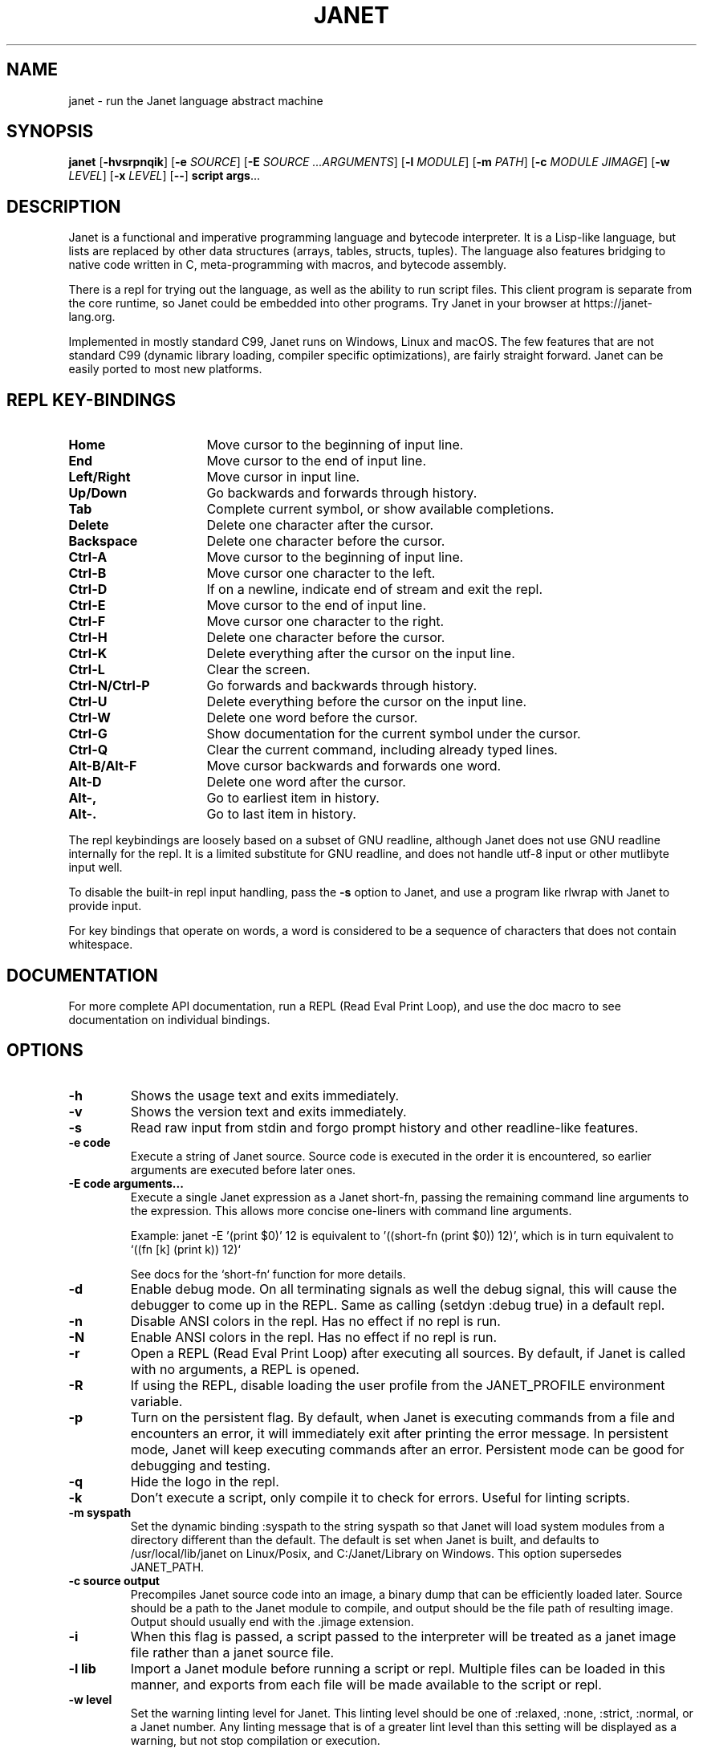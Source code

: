 .TH JANET 1
.SH NAME
janet \- run the Janet language abstract machine
.SH SYNOPSIS
.B janet
[\fB\-hvsrpnqik\fR]
[\fB\-e\fR \fISOURCE\fR]
[\fB\-E\fR \fISOURCE ...ARGUMENTS\fR]
[\fB\-l\fR \fIMODULE\fR]
[\fB\-m\fR \fIPATH\fR]
[\fB\-c\fR \fIMODULE JIMAGE\fR]
[\fB\-w\fR \fILEVEL\fR]
[\fB\-x\fR \fILEVEL\fR]
[\fB\-\-\fR]
.BR script
.BR args ...
.SH DESCRIPTION
Janet is a functional and imperative programming language and bytecode interpreter.
It is a Lisp-like language, but lists are replaced by other data structures
(arrays, tables, structs, tuples). The language also features bridging
to native code written in C, meta-programming with macros, and bytecode assembly.

There is a repl for trying out the language, as well as the ability to run script files.
This client program is separate from the core runtime, so Janet could be embedded
into other programs. Try Janet in your browser at https://janet-lang.org.

Implemented in mostly standard C99, Janet runs on Windows, Linux and macOS.
The few features that are not standard C99 (dynamic library loading, compiler
specific optimizations), are fairly straight forward. Janet can be easily ported to
most new platforms.

.SH REPL KEY-BINDINGS

.TP 16
.BR Home
Move cursor to the beginning of input line.

.TP 16
.BR End
Move cursor to the end of input line.

.TP 16
.BR Left/Right
Move cursor in input line.

.TP 16
.BR Up/Down
Go backwards and forwards through history.

.TP 16
.BR Tab
Complete current symbol, or show available completions.

.TP 16
.BR Delete
Delete one character after the cursor.

.TP 16
.BR Backspace
Delete one character before the cursor.

.TP 16
.BR Ctrl\-A
Move cursor to the beginning of input line.

.TP 16
.BR Ctrl\-B
Move cursor one character to the left.

.TP 16
.BR Ctrl\-D
If on a newline, indicate end of stream and exit the repl.

.TP 16
.BR Ctrl\-E
Move cursor to the end of input line.

.TP 16
.BR Ctrl\-F
Move cursor one character to the right.

.TP 16
.BR Ctrl\-H
Delete one character before the cursor.

.TP 16
.BR Ctrl\-K
Delete everything after the cursor on the input line.

.TP 16
.BR Ctrl\-L
Clear the screen.

.TP 16
.BR Ctrl\-N/Ctrl\-P
Go forwards and backwards through history.

.TP 16
.BR Ctrl\-U
Delete everything before the cursor on the input line.

.TP 16
.BR Ctrl\-W
Delete one word before the cursor.

.TP 16
.BR Ctrl\-G
Show documentation for the current symbol under the cursor.

.TP 16
.BR Ctrl\-Q
Clear the current command, including already typed lines.

.TP 16
.BR Alt\-B/Alt\-F
Move cursor backwards and forwards one word.

.TP 16
.BR Alt\-D
Delete one word after the cursor.

.TP 16
.BR Alt\-,
Go to earliest item in history.

.TP 16
.BR Alt\-.
Go to last item in history.

.LP

The repl keybindings are loosely based on a subset of GNU readline, although
Janet does not use GNU readline internally for the repl. It is a limited
substitute for GNU readline, and does not handle
utf-8 input or other mutlibyte input well.

To disable the built-in repl input handling, pass the \fB\-s\fR option to Janet, and
use a program like rlwrap with Janet to provide input.

For key bindings that operate on words, a word is considered to be a sequence
of characters that does not contain whitespace.

.SH DOCUMENTATION

For more complete API documentation, run a REPL (Read Eval Print Loop), and use the doc macro to
see documentation on individual bindings.

.SH OPTIONS
.TP
.BR \-h
Shows the usage text and exits immediately.

.TP
.BR \-v
Shows the version text and exits immediately.

.TP
.BR \-s
Read raw input from stdin and forgo prompt history and other readline-like features.

.TP
.BR \-e\ code
Execute a string of Janet source. Source code is executed in the order it is encountered, so earlier
arguments are executed before later ones.

.TP
.BR \-E\ code\ arguments...
Execute a single Janet expression as a Janet short-fn, passing the remaining command line arguments to the expression. This allows
more concise one-liners with command line arguments.

Example: janet -E '(print $0)' 12 is equivalent to '((short-fn (print $0)) 12)', which is in turn equivalent to
`((fn [k] (print k)) 12)`

See docs for the `short-fn` function for more details.

.TP
.BR \-d
Enable debug mode. On all terminating signals as well the debug signal, this will
cause the debugger to come up in the REPL. Same as calling (setdyn :debug true) in a
default repl.

.TP
.BR \-n
Disable ANSI colors in the repl. Has no effect if no repl is run.

.TP
.BR \-N
Enable ANSI colors in the repl. Has no effect if no repl is run.

.TP
.BR \-r
Open a REPL (Read Eval Print Loop) after executing all sources. By default, if Janet is called with no
arguments, a REPL is opened.

.TP
.BR \-R
If using the REPL, disable loading the user profile from the JANET_PROFILE environment variable.

.TP
.BR \-p
Turn on the persistent flag. By default, when Janet is executing commands from a file and encounters an error,
it will immediately exit after printing the error message. In persistent mode, Janet will keep executing commands
after an error. Persistent mode can be good for debugging and testing.

.TP
.BR \-q
Hide the logo in the repl.

.TP
.BR \-k
Don't execute a script, only compile it to check for errors. Useful for linting scripts.

.TP
.BR \-m\ syspath
Set the dynamic binding :syspath to the string syspath so that Janet will load system modules
from a directory different than the default. The default is set when Janet is built, and defaults to
/usr/local/lib/janet on Linux/Posix, and C:/Janet/Library on Windows. This option supersedes JANET_PATH.

.TP
.BR \-c\ source\ output
Precompiles Janet source code into an image, a binary dump that can be efficiently loaded later.
Source should be a path to the Janet module to compile, and output should be the file path of
resulting image. Output should usually end with the .jimage extension.

.TP
.BR \-i
When this flag is passed, a script passed to the interpreter will be treated as a janet image file
rather than a janet source file.

.TP
.BR \-l\ lib
Import a Janet module before running a script or repl. Multiple files can be loaded
in this manner, and exports from each file will be made available to the script
or repl.
.TP
.BR \-w\ level
Set the warning linting level for Janet.
This linting level should be one of :relaxed, :none, :strict, :normal, or a
Janet number. Any linting message that is of a greater lint level than this setting will be displayed as
a warning, but not stop compilation or execution.
.TP
.BR \-x\ level
Set the error linting level for Janet.
This linting level should be one of :relaxed, :none, :strict, :normal, or a
Janet number. Any linting message that is of a greater lint level will cause a compilation error
and stop compilation.
.TP
.BR \-\-
Stop parsing command line arguments. All arguments after this one will be considered file names
and then arguments to the script.

.SH ENVIRONMENT

.B JANET_PATH
.RS
The location to look for Janet libraries. This is the only environment variable Janet needs to
find native and source code modules. If no JANET_PATH is set, Janet will look in
the default location set at compile time. This should be a list of as well as a colon
separate list of such directories.
.RE

.B JANET_PROFILE
.RS
Path to a profile file that the interpreter will load before entering the REPL. This profile file will
not run for scripts, though. This behavior can be disabled with the -R option.
.RE

.B JANET_HASHSEED
.RS
To disable randomization of Janet's PRF on start up, one can set this variable. This can have the
effect of making programs deterministic that otherwise would depend on the random seed chosen at program start.
This variable does nothing in the default configuration of Janet, as PRF is disabled by default. Also, JANET_REDUCED_OS
cannot be defined for this variable to have an effect.
.RE

.B NO_COLOR
.RS
Turn off color by default in the repl and in the error handler of scripts. This can be changed at runtime
via dynamic bindings *err-color* and *pretty-format*, or via the command line parameters -n and -N.
.RE

.SH AUTHOR
Written by Calvin Rose <calsrose@gmail.com>
